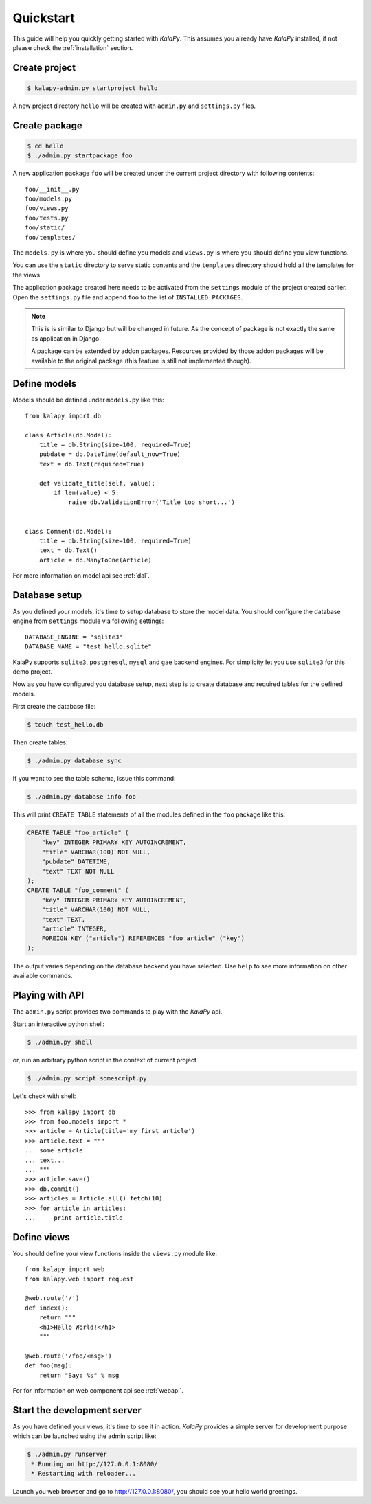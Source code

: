 .. _quickstart:

Quickstart
==========

This guide will help you quickly getting started with *KalaPy*. This assumes
you already have *KalaPy* installed, if not please check the :ref:`installation`
section.

Create project
--------------

.. sourcecode:: bash

    $ kalapy-admin.py startproject hello

A new project directory ``hello`` will be created with ``admin.py`` and
``settings.py`` files.


Create package
--------------

.. sourcecode:: bash

    $ cd hello
    $ ./admin.py startpackage foo

A new application package ``foo`` will be created under the current project
directory with following contents::

    foo/__init__.py
    foo/models.py
    foo/views.py
    foo/tests.py
    foo/static/
    foo/templates/

The ``models.py`` is where you should define you models and ``views.py`` is where
you should define you view functions.

You can use the ``static`` directory to serve static contents and the ``templates``
directory should hold all the templates for the views.

The application package created here needs to be activated from the ``settings``
module of the project created earlier. Open the ``settings.py`` file and append
``foo`` to the list of ``INSTALLED_PACKAGES``.

.. note::

    This is is similar to Django but will be changed in future. As the concept
    of package is not exactly the same as application in Django.

    A package can be extended by addon packages. Resources provided by those
    addon packages will be available to the original package (this feature is
    still not implemented though).


Define models
-------------

Models should be defined under ``models.py`` like this::

    from kalapy import db

    class Article(db.Model):
        title = db.String(size=100, required=True)
        pubdate = db.DateTime(default_now=True)
        text = db.Text(required=True)

        def validate_title(self, value):
            if len(value) < 5:
                raise db.ValidationError('Title too short...')


    class Comment(db.Model):
        title = db.String(size=100, required=True)
        text = db.Text()
        article = db.ManyToOne(Article)


For more information on model api see :ref:`dal`.

Database setup
--------------

As you defined your models, it's time to setup database to store the model data.
You should configure the database engine from ``settings`` module via following
settings::

    DATABASE_ENGINE = "sqlite3"
    DATABASE_NAME = "test_hello.sqlite"

KalaPy supports ``sqlite3``, ``postgresql``, ``mysql`` and ``gae`` backend engines.
For simplicity let you use ``sqlite3`` for this demo project.

Now as you have configured you database setup, next step is to create database
and required tables for the defined models.

First create the database file:

.. sourcecode:: bash

    $ touch test_hello.db

Then create tables:

.. sourcecode:: bash

    $ ./admin.py database sync

If you want to see the table schema, issue this command:

.. sourcecode:: bash

    $ ./admin.py database info foo

This will print ``CREATE TABLE`` statements of all the modules defined in the
``foo`` package like this:

.. sourcecode:: sql

    CREATE TABLE "foo_article" (
        "key" INTEGER PRIMARY KEY AUTOINCREMENT,
        "title" VARCHAR(100) NOT NULL,
        "pubdate" DATETIME,
        "text" TEXT NOT NULL
    );
    CREATE TABLE "foo_comment" (
        "key" INTEGER PRIMARY KEY AUTOINCREMENT,
        "title" VARCHAR(100) NOT NULL,
        "text" TEXT,
        "article" INTEGER,
        FOREIGN KEY ("article") REFERENCES "foo_article" ("key")
    );

The output varies depending on the database backend you have selected. Use ``help``
to see more information on other available commands.

Playing with API
----------------

The ``admin.py`` script provides two commands to play with the *KalaPy* api.

Start an interactive python shell:

.. sourcecode:: bash

    $ ./admin.py shell

or, run an arbitrary python script in the context of current project

.. sourcecode:: bash

    $ ./admin.py script somescript.py


Let's check with shell::

    >>> from kalapy import db
    >>> from foo.models import *
    >>> article = Article(title='my first article')
    >>> article.text = """
    ... some article
    ... text...
    ... """
    >>> article.save()
    >>> db.commit()
    >>> articles = Article.all().fetch(10)
    >>> for article in articles:
    ...     print article.title


Define views
------------

You should define your view functions inside the ``views.py`` module like::

    from kalapy import web
    from kalapy.web import request

    @web.route('/')
    def index():
        return """
        <h1>Hello World!</h1>
        """

    @web.route('/foo/<msg>')
    def foo(msg):
        return "Say: %s" % msg

For for information on web component api see :ref:`webapi`.

Start the development server
----------------------------

As you have defined your views, it's time to see it in action. *KalaPy* provides
a simple server for development purpose which can be launched using the admin
script like:

.. sourcecode:: bash

    $ ./admin.py runserver
     * Running on http://127.0.0.1:8080/
     * Restarting with reloader...

Launch you web browser and go to `http://127.0.0.1:8080/ <http://127.0.0.1:8080/>`_,
you should see your hello world greetings.

